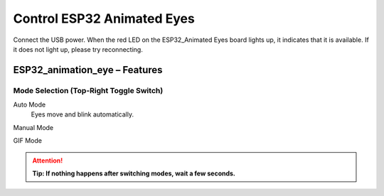 .. __Control ESP32 Animated Eyes:

Control ESP32 Animated Eyes
====================

Connect the USB power. When the red LED on the ESP32_Animated Eyes board lights up, it indicates that it is available. If it does not light up,  please try reconnecting.

ESP32_animation_eye – Features
^^^^^^^^^^^^^^^^^^^^^^^^^^^^^^

.. image:: /Tutorial/img/LA065_A7.jpg

Mode Selection (Top-Right Toggle Switch)
----------------------------------------

.. image:: /Tutorial/img/LA065_A2.jpg

Auto Mode
   Eyes move and blink automatically.

   .. raw:: html

      <p>Press the <span style="color:red;font-weight:bold;">button</span> to cycle eye colors.</p>

Manual Mode
   .. raw:: html

      <p>Use the <span style="color:red;font-weight:bold;">joystick</span> to rotate eyes 360°.</p>
      <p>Press the <span style="color:red;font-weight:bold;">joystick</span> to trigger a blink.</p>
      <p>Press the <span style="color:red;font-weight:bold;">button</span> to cycle eye colors.</p>

   .. image:: /Tutorial/img/LA065_A4.jpg
   .. image:: /Tutorial/img/LA065_A3.jpg

GIF Mode
   .. raw:: html

      <p>Plays custom GIF animations stored on the <span style="color:red;font-weight:bold;">TF card</span>.</p>
      <p>Press the <span style="color:red;font-weight:bold;">button</span> to switch to the next GIF.</p>
      <p><span style="color:red;font-weight:bold;">joystick</span> and joystick-press have <strong>no function</strong> in this mode.</p>

   .. image:: /Tutorial/img/LA065_A6.jpg

.. attention::
   **Tip: If nothing happens after switching modes, wait a few seconds.**